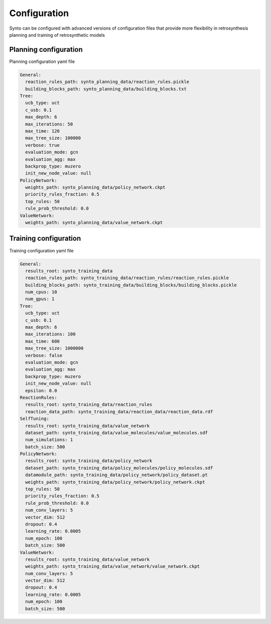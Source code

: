 Configuration
===========================

Synto can be configured with advanced versions of configuration files that provide more flexibility in retrosynthesis
planning and training of retrosynthetic models

Planning configuration
---------------------------
Planning configuration yaml file

.. code-block:: yaml

    General:
      reaction_rules_path: synto_planning_data/reaction_rules.pickle
      building_blocks_path: synto_planning_data/building_blocks.txt
    Tree:
      ucb_type: uct
      c_usb: 0.1
      max_depth: 6
      max_iterations: 50
      max_time: 120
      max_tree_size: 100000
      verbose: true
      evaluation_mode: gcn
      evaluation_agg: max
      backprop_type: muzero
      init_new_node_value: null
    PolicyNetwork:
      weights_path: synto_planning_data/policy_network.ckpt
      priority_rules_fraction: 0.5
      top_rules: 50
      rule_prob_threshold: 0.0
    ValueNetwork:
      weights_path: synto_planning_data/value_network.ckpt


Training configuration
---------------------------
Training configuration yaml file

.. code-block:: yaml

    General:
      results_root: synto_training_data
      reaction_rules_path: synto_training_data/reaction_rules/reaction_rules.pickle
      building_blocks_path: synto_training_data/building_blocks/building_blocks.pickle
      num_cpus: 10
      num_gpus: 1
    Tree:
      ucb_type: uct
      c_usb: 0.1
      max_depth: 6
      max_iterations: 100
      max_time: 600
      max_tree_size: 1000000
      verbose: false
      evaluation_mode: gcn
      evaluation_agg: max
      backprop_type: muzero
      init_new_node_value: null
      epsilon: 0.0
    ReactionRules:
      results_root: synto_training_data/reaction_rules
      reaction_data_path: synto_training_data/reaction_data/reaction_data.rdf
    SelfTuning:
      results_root: synto_training_data/value_network
      dataset_path: synto_training_data/value_molecules/value_molecules.sdf
      num_simulations: 1
      batch_size: 500
    PolicyNetwork:
      results_root: synto_training_data/policy_network
      dataset_path: synto_training_data/policy_molecules/policy_molecules.sdf
      datamodule_path: synto_training_data/policy_network/policy_dataset.pt
      weights_path: synto_training_data/policy_network/policy_network.ckpt
      top_rules: 50
      priority_rules_fraction: 0.5
      rule_prob_threshold: 0.0
      num_conv_layers: 5
      vector_dim: 512
      dropout: 0.4
      learning_rate: 0.0005
      num_epoch: 100
      batch_size: 500
    ValueNetwork:
      results_root: synto_training_data/value_network
      weights_path: synto_training_data/value_network/value_network.ckpt
      num_conv_layers: 5
      vector_dim: 512
      dropout: 0.4
      learning_rate: 0.0005
      num_epoch: 100
      batch_size: 500



